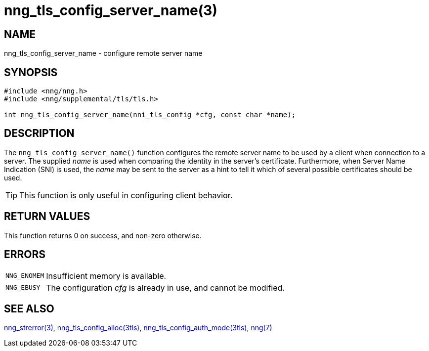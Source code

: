 = nng_tls_config_server_name(3)
//
// Copyright 2018 Staysail Systems, Inc. <info@staysail.tech>
// Copyright 2018 Capitar IT Group BV <info@capitar.com>
//
// This document is supplied under the terms of the MIT License, a
// copy of which should be located in the distribution where this
// file was obtained (LICENSE.txt).  A copy of the license may also be
// found online at https://opensource.org/licenses/MIT.
//

== NAME

nng_tls_config_server_name - configure remote server name

== SYNOPSIS

[source, c]
----
#include <nng/nng.h>
#include <nng/supplemental/tls/tls.h>

int nng_tls_config_server_name(nni_tls_config *cfg, const char *name);
----

== DESCRIPTION

The `nng_tls_config_server_name()` function configures the remote server name
to be used by a client when connection to a server.
The supplied _name_ is used when comparing the identity in the
server's certificate.
Furthermore, when ((Server Name Indication)) (SNI) is used, the _name_ may
be sent to the server as a hint to tell it which of several possible
certificates should be used.

TIP: This function is only useful in configuring client behavior.

== RETURN VALUES

This function returns 0 on success, and non-zero otherwise.

== ERRORS

[horizontal]
`NNG_ENOMEM`:: Insufficient memory is available.
`NNG_EBUSY`:: The configuration _cfg_ is already in use, and cannot be modified.

== SEE ALSO

[.text-left]
<<nng_strerror.3#,nng_strerror(3)>>,
<<nng_tls_config_alloc.3tls#,nng_tls_config_alloc(3tls)>>,
<<nng_tls_config_auth_mode.3tls#,nng_tls_config_auth_mode(3tls)>>,
<<nng.7#,nng(7)>>
